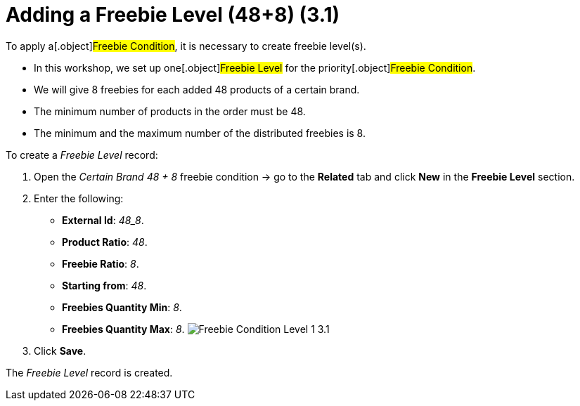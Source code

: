 = Adding a Freebie Level (48+8) (3.1)

To apply a[.object]#Freebie Condition#, it is necessary to
create freebie level(s).

* In this workshop, we set up one[.object]#Freebie Level# for
the priority[.object]#Freebie Condition#.
* We will give 8 freebies for each added 48 products of a certain brand.
* The minimum number of products in the order must be 48.
* The minimum and the maximum number of the distributed freebies is 8.



To create a _Freebie Level_ record:

. Open the _Certain Brand 48 {plus} 8_ freebie condition → go to the
*Related* tab and click *New* in the *Freebie Level* section.
. Enter the following:
* *External Id*: _48_8_.
* *Product Ratio*: _48_.
* *Freebie Ratio*: _8_.
* *Starting from*: _48_.
* *Freebies Quantity Min*: _8_.
* *Freebies Quantity Max*: _8_.
image:Freebie-Condition-Level-1-3.1.png[]
. Click *Save*.

The _Freebie Level_ record is created.

